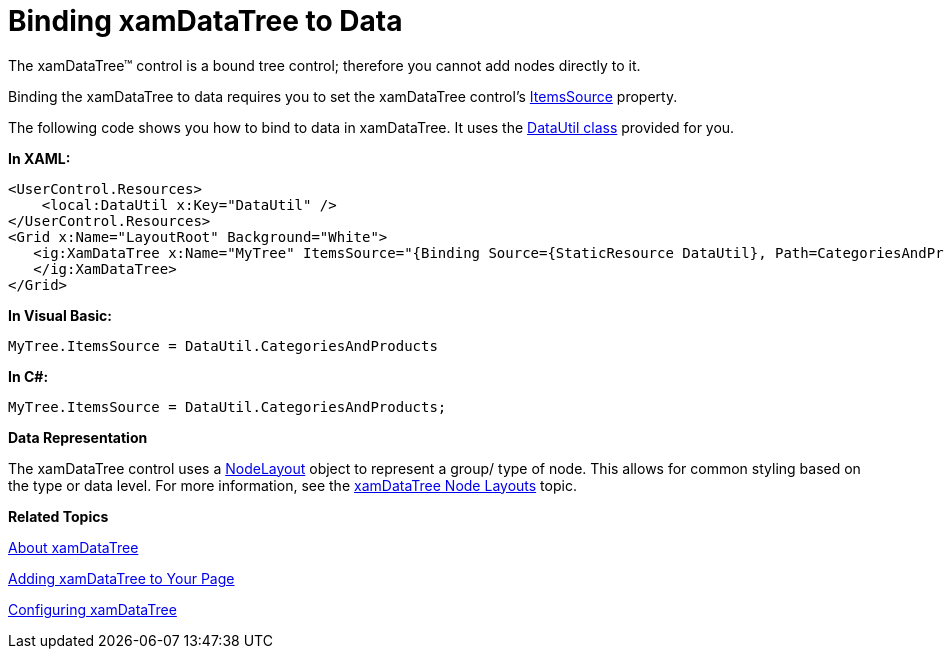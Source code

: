 ﻿////

|metadata|
{
    "name": "xamdatatree-xamdatatree-data-binding",
    "controlName": ["xamDataTree"],
    "tags": ["Data Binding","How Do I"],
    "guid": "5ed97f1e-65aa-41dd-8960-1547d1518f0e",  
    "buildFlags": [],
    "createdOn": "2016-05-25T18:21:54.8931115Z"
}
|metadata|
////

= Binding xamDataTree to Data

The xamDataTree™ control is a bound tree control; therefore you cannot add nodes directly to it.

Binding the xamDataTree to data requires you to set the xamDataTree control’s link:{ApiPlatform}controls.menus.xamdatatree{ApiVersion}~infragistics.controls.menus.xamdatatree~itemssource.html[ItemsSource] property.

The following code shows you how to bind to data in xamDataTree. It uses the link:resources-datautil.html[DataUtil class] provided for you.

*In XAML:*

----
<UserControl.Resources>
    <local:DataUtil x:Key="DataUtil" />
</UserControl.Resources>
<Grid x:Name="LayoutRoot" Background="White">
   <ig:XamDataTree x:Name="MyTree" ItemsSource="{Binding Source={StaticResource DataUtil}, Path=CategoriesAndProducts}">
   </ig:XamDataTree>
</Grid>
----

*In Visual Basic:*

----
MyTree.ItemsSource = DataUtil.CategoriesAndProducts
----

*In C#:*

----
MyTree.ItemsSource = DataUtil.CategoriesAndProducts;
----

*Data Representation*

The xamDataTree control uses a link:{ApiPlatform}controls.menus.xamdatatree{ApiVersion}~infragistics.controls.menus.nodelayout.html[NodeLayout] object to represent a group/ type of node. This allows for common styling based on the type or data level. For more information, see the link:xamdatatree-xamdatatree-node-layouts.html[xamDataTree Node Layouts] topic.

*Related Topics*

link:xamdatatree-about-xamdatatree.html[About xamDataTree]

link:xamdatatree-adding-xamdatatree-to-your-page.html[Adding xamDataTree to Your Page]

link:xamdatatree-using-xamdatatree.html[Configuring xamDataTree]